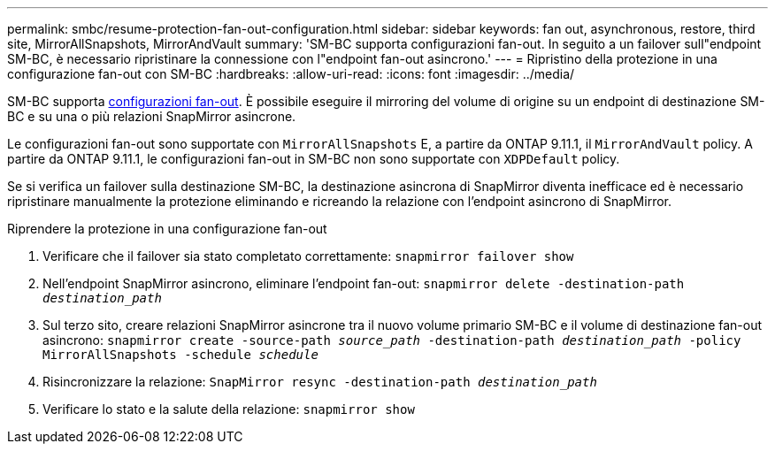 ---
permalink: smbc/resume-protection-fan-out-configuration.html 
sidebar: sidebar 
keywords: fan out, asynchronous, restore, third site, MirrorAllSnapshots, MirrorAndVault 
summary: 'SM-BC supporta configurazioni fan-out. In seguito a un failover sull"endpoint SM-BC, è necessario ripristinare la connessione con l"endpoint fan-out asincrono.' 
---
= Ripristino della protezione in una configurazione fan-out con SM-BC
:hardbreaks:
:allow-uri-read: 
:icons: font
:imagesdir: ../media/


[role="lead"]
SM-BC supporta xref:../data-protection/supported-deployment-config-concept.html[configurazioni fan-out]. È possibile eseguire il mirroring del volume di origine su un endpoint di destinazione SM-BC e su una o più relazioni SnapMirror asincrone.

Le configurazioni fan-out sono supportate con `MirrorAllSnapshots` E, a partire da ONTAP 9.11.1, il `MirrorAndVault` policy. A partire da ONTAP 9.11.1, le configurazioni fan-out in SM-BC non sono supportate con `XDPDefault` policy.

Se si verifica un failover sulla destinazione SM-BC, la destinazione asincrona di SnapMirror diventa inefficace ed è necessario ripristinare manualmente la protezione eliminando e ricreando la relazione con l'endpoint asincrono di SnapMirror.

.Riprendere la protezione in una configurazione fan-out
. Verificare che il failover sia stato completato correttamente:
`snapmirror failover show`
. Nell'endpoint SnapMirror asincrono, eliminare l'endpoint fan-out:
`snapmirror delete -destination-path _destination_path_`
. Sul terzo sito, creare relazioni SnapMirror asincrone tra il nuovo volume primario SM-BC e il volume di destinazione fan-out asincrono:
`snapmirror create -source-path _source_path_ -destination-path _destination_path_ -policy MirrorAllSnapshots -schedule _schedule_`
. Risincronizzare la relazione:
`SnapMirror resync -destination-path _destination_path_`
. Verificare lo stato e la salute della relazione:
`snapmirror show`

